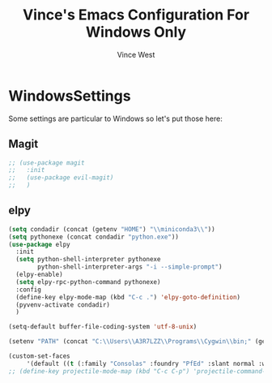 #+TITLE: Vince's Emacs Configuration For Windows Only
#+AUTHOR: Vince West

* WindowsSettings
Some settings are particular to Windows so let's put those here:

** Magit
#+BEGIN_SRC emacs-lisp
;; (use-package magit
;;   :init
;;   (use-package evil-magit)
;;   )
#+END_SRC

** elpy
#+BEGIN_SRC emacs-lisp
(setq condadir (concat (getenv "HOME") "\\miniconda3\\"))
(setq pythonexe (concat condadir "python.exe"))
(use-package elpy
  :init
  (setq python-shell-interpreter pythonexe
		python-shell-interpreter-args "-i --simple-prompt")
  (elpy-enable)
  (setq elpy-rpc-python-command pythonexe)
  :config
  (define-key elpy-mode-map (kbd "C-c .") 'elpy-goto-definition)
  (pyvenv-activate condadir)
  )
#+END_SRC

#+BEGIN_SRC emacs-lisp
(setq-default buffer-file-coding-system 'utf-8-unix)

(setenv "PATH" (concat "C:\\Users\\A3R7LZZ\\Programs\\Cygwin\\bin;" (getenv "PATH")))

(custom-set-faces
     '(default ((t (:family "Consolas" :foundry "PfEd" :slant normal :weight normal :height 120 :width normal)))))
;; (define-key projectile-mode-map (kbd "C-c C-p") 'projectile-command-map)
#+END_SRC
